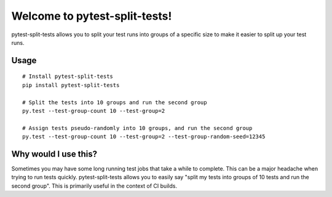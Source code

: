 Welcome to pytest-split-tests!
==============================

pytest-split-tests allows you to split your test runs into groups of a specific
size to make it easier to split up your test runs.


Usage
---------------------

::

    # Install pytest-split-tests
    pip install pytest-split-tests

    # Split the tests into 10 groups and run the second group
    py.test --test-group-count 10 --test-group=2
    
    # Assign tests pseudo-randomly into 10 groups, and run the second group
    py.test --test-group-count 10 --test-group=2 --test-group-random-seed=12345


Why would I use this?
------------------------------------------------------------------

Sometimes you may have some long running test jobs that take a
while to complete. This can be a major headache when trying to
run tests quickly. pytest-split-tests allows you to easily say
"split my tests into groups of 10 tests and run the second group".
This is primarily useful in the context of CI builds.
